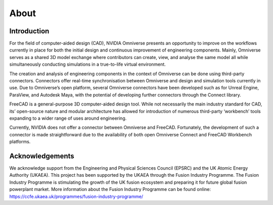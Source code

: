 About
=============================================

.. figure:: figs/mainpic.png
   :class: with-border


Introduction
---------------------

For the field of computer-aided design (CAD), NVIDIA Omniverse presents an opportunity to improve on the workflows currently in place for both the initial design and continuous improvement of engineering components. Mainly, Omniverse serves as a shared 3D model exchange where contributors can create, view, and analyse the same model all while simultaneously conducting simulations in a true-to-life virtual environment. 

The creation and analysis of engineering components in the context of Omniverse can be done using third-party connectors. Connectors offer real-time synchronisation between Omniverse and design and simulation tools currently in use. Due to Omniverse’s open platform, several Omniverse connectors have been developed such as for Unreal Engine, ParaView, and Autodesk Maya, with the potential of developing further connectors through the Connect library.

FreeCAD is a general-purpose 3D computer-aided design tool. While not necessarily the main industry standard for CAD, its’ open-source nature and modular architecture has allowed for introduction of numerous third-party ‘workbench’ tools expanding to a wider range of uses around engineering. 

Currently, NVIDIA does not offer a connector between Omniverse and FreeCAD. Fortunately, the development of such a connector is made straightforward due to the availability of both open Omniverse Connect and FreeCAD Workbench platforms. 

Acknowledgements
-------------------

We acknowledge support from the Engineering and Physical Sciences Council (EPSRC) and the UK Atomic Energy Authority (UKAEA). This project has been supported by the UKAEA through the Fusion Industry Programme. The Fusion Industry Programme is stimulating the growth of the UK fusion ecosystem and preparing it for future global fusion powerplant market. More information about the Fusion Industry Programme can be found online: `<https://ccfe.ukaea.uk/programmes/fusion-industry-programme/>`_